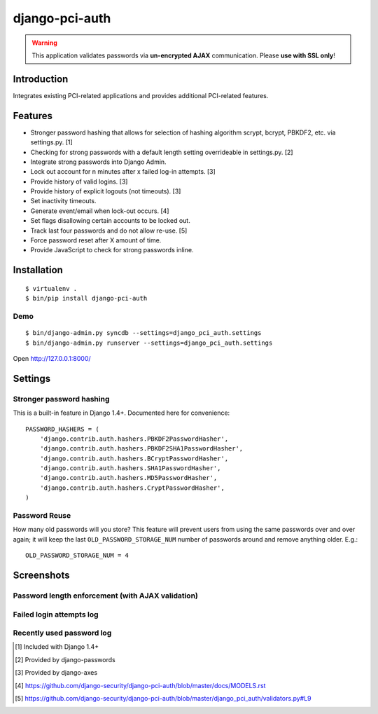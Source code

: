 django-pci-auth
===============

.. Warning::

    This application validates passwords via **un-encrypted AJAX** communication. Please **use with SSL only**!

Introduction
------------

Integrates existing PCI-related applications and provides additional PCI-related features.

Features
--------

- Stronger password hashing that allows for selection of hashing algorithm scrypt, bcrypt, PBKDF2, etc. via settings.py. [1]
- Checking for strong passwords with a default length setting overrideable in settings.py. [2]
- Integrate strong passwords into Django Admin.
- Lock out account for n minutes after x failed log-in attempts. [3]
- Provide history of valid logins. [3]
- Provide history of explicit logouts (not timeouts). [3]
- Set inactivity timeouts.
- Generate event/email when lock-out occurs. [4]
- Set flags disallowing certain accounts to be locked out.
- Track last four passwords and do not allow re-use. [5]
- Force password reset after X amount of time.
- Provide JavaScript to check for strong passwords inline.

Installation
------------

::

    $ virtualenv .
    $ bin/pip install django-pci-auth

Demo
~~~~

::

    $ bin/django-admin.py syncdb --settings=django_pci_auth.settings
    $ bin/django-admin.py runserver --settings=django_pci_auth.settings

Open http://127.0.0.1:8000/

Settings
--------

Stronger password hashing
~~~~~~~~~~~~~~~~~~~~~~~~~

This is a built-in feature in Django 1.4+. Documented here for convenience::

    PASSWORD_HASHERS = (
        'django.contrib.auth.hashers.PBKDF2PasswordHasher',
        'django.contrib.auth.hashers.PBKDF2SHA1PasswordHasher',
        'django.contrib.auth.hashers.BCryptPasswordHasher',
        'django.contrib.auth.hashers.SHA1PasswordHasher',
        'django.contrib.auth.hashers.MD5PasswordHasher',
        'django.contrib.auth.hashers.CryptPasswordHasher',
    )

Password Reuse
~~~~~~~~~~~~~~

How many old passwords will you store? This feature will prevent users from using the same passwords over and over again; it will keep the last ``OLD_PASSWORD_STORAGE_NUM`` number of passwords around and remove anything older. E.g.::

    OLD_PASSWORD_STORAGE_NUM = 4

Screenshots
-----------

Password length enforcement (with AJAX validation)
~~~~~~~~~~~~~~~~~~~~~~~~~~~~~~~~~~~~~~~~~~~~~~~~~~

.. image:: https://raw.github.com/aclark4life/django-pci-auth/master/docs/screenshot-ajax.png

Failed login attempts log
~~~~~~~~~~~~~~~~~~~~~~~~~

.. image:: https://raw.github.com/aclark4life/django-pci-auth/master/docs/screenshot-axes.png

Recently used password log
~~~~~~~~~~~~~~~~~~~~~~~~~~

.. image:: https://raw.github.com/aclark4life/django-pci-auth/master/docs/screenshot-axes.png

.. [1] Included with Django 1.4+
.. [2] Provided by django-passwords
.. [3] Provided by django-axes
.. [4] https://github.com/django-security/django-pci-auth/blob/master/docs/MODELS.rst
.. [5] https://github.com/django-security/django-pci-auth/blob/master/django_pci_auth/validators.py#L9
